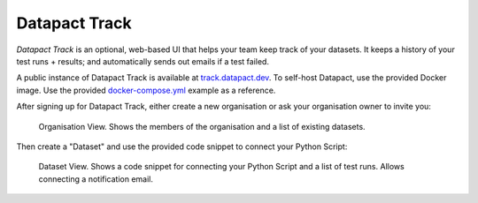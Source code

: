Datapact Track
==============

*Datapact Track* is an optional, web-based UI that helps your team keep track of your datasets.
It keeps a history of your test runs + results; and automatically sends out emails if a test failed.

A public instance of Datapact Track is available at `track.datapact.dev <https://track.datapact.dev/>`_.
To self-host Datapact, use the provided Docker image.
Use the provided `docker-compose.yml <https://TODO: add/>`_ example as a reference.

After signing up for Datapact Track, either create a new organisation or ask your organisation owner to invite you:

.. figure:: /track_screenshot_org.png
  :height: 400px

  Organisation View.
  Shows the members of the organisation and a list of existing datasets.

Then create a "Dataset" and use the provided code snippet to connect your Python Script:

.. figure:: /track_screenshot_dataset.png
  :height: 400px

  Dataset View.
  Shows a code snippet for connecting your Python Script and a list of test runs.
  Allows connecting a notification email.